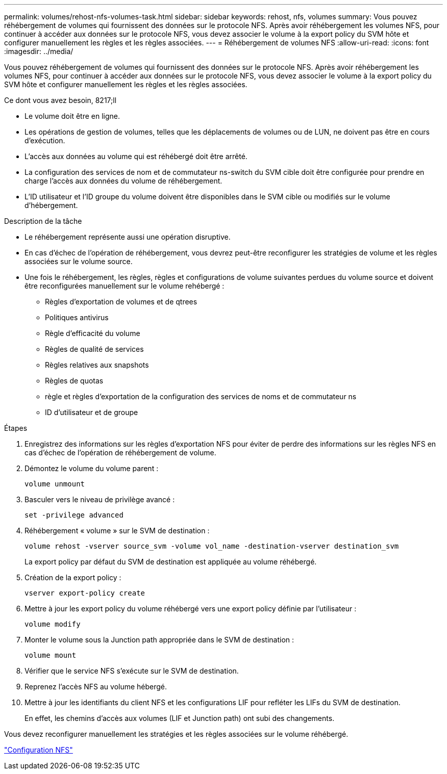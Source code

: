 ---
permalink: volumes/rehost-nfs-volumes-task.html 
sidebar: sidebar 
keywords: rehost, nfs, volumes 
summary: Vous pouvez réhébergement de volumes qui fournissent des données sur le protocole NFS. Après avoir réhébergement les volumes NFS, pour continuer à accéder aux données sur le protocole NFS, vous devez associer le volume à la export policy du SVM hôte et configurer manuellement les règles et les règles associées. 
---
= Réhébergement de volumes NFS
:allow-uri-read: 
:icons: font
:imagesdir: ../media/


[role="lead"]
Vous pouvez réhébergement de volumes qui fournissent des données sur le protocole NFS. Après avoir réhébergement les volumes NFS, pour continuer à accéder aux données sur le protocole NFS, vous devez associer le volume à la export policy du SVM hôte et configurer manuellement les règles et les règles associées.

.Ce dont vous avez besoin, 8217;ll
* Le volume doit être en ligne.
* Les opérations de gestion de volumes, telles que les déplacements de volumes ou de LUN, ne doivent pas être en cours d'exécution.
* L'accès aux données au volume qui est réhébergé doit être arrêté.
* La configuration des services de nom et de commutateur ns-switch du SVM cible doit être configurée pour prendre en charge l'accès aux données du volume de réhébergement.
* L'ID utilisateur et l'ID groupe du volume doivent être disponibles dans le SVM cible ou modifiés sur le volume d'hébergement.


.Description de la tâche
* Le réhébergement représente aussi une opération disruptive.
* En cas d'échec de l'opération de réhébergement, vous devrez peut-être reconfigurer les stratégies de volume et les règles associées sur le volume source.
* Une fois le réhébergement, les règles, règles et configurations de volume suivantes perdues du volume source et doivent être reconfigurées manuellement sur le volume rehébergé :
+
** Règles d'exportation de volumes et de qtrees
** Politiques antivirus
** Règle d'efficacité du volume
** Règles de qualité de services
** Règles relatives aux snapshots
** Règles de quotas
** règle et règles d'exportation de la configuration des services de noms et de commutateur ns
** ID d'utilisateur et de groupe




.Étapes
. Enregistrez des informations sur les règles d'exportation NFS pour éviter de perdre des informations sur les règles NFS en cas d'échec de l'opération de réhébergement de volume.
. Démontez le volume du volume parent :
+
`volume unmount`

. Basculer vers le niveau de privilège avancé :
+
`set -privilege advanced`

. Réhébergement « volume » sur le SVM de destination :
+
`volume rehost -vserver source_svm -volume vol_name -destination-vserver destination_svm`

+
La export policy par défaut du SVM de destination est appliquée au volume réhébergé.

. Création de la export policy :
+
`vserver export-policy create`

. Mettre à jour les export policy du volume réhébergé vers une export policy définie par l'utilisateur :
+
`volume modify`

. Monter le volume sous la Junction path appropriée dans le SVM de destination :
+
`volume mount`

. Vérifier que le service NFS s'exécute sur le SVM de destination.
. Reprenez l'accès NFS au volume hébergé.
. Mettre à jour les identifiants du client NFS et les configurations LIF pour refléter les LIFs du SVM de destination.
+
En effet, les chemins d'accès aux volumes (LIF et Junction path) ont subi des changements.



Vous devez reconfigurer manuellement les stratégies et les règles associées sur le volume réhébergé.

https://docs.netapp.com/us-en/ontap-sm-classic/nfs-config/index.html["Configuration NFS"]
